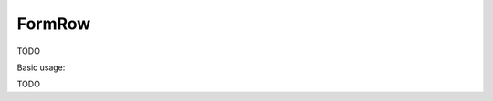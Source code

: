 .. _zend.form.view.helper.form-row:

FormRow
^^^^^^^^^^^^^^

TODO

.. _zend.form.view.helper.form-row.usage:

Basic usage:

TODO

